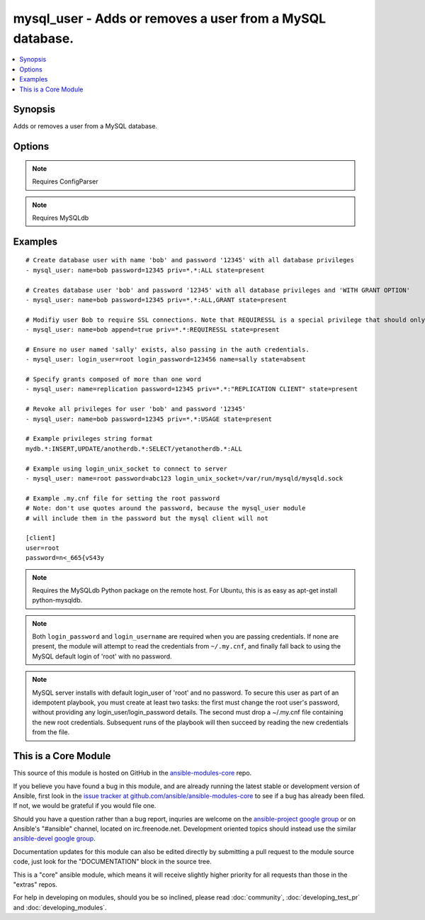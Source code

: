 .. _mysql_user:


mysql_user - Adds or removes a user from a MySQL database.
++++++++++++++++++++++++++++++++++++++++++++++++++++++++++

.. contents::
   :local:
   :depth: 1



Synopsis
--------


Adds or removes a user from a MySQL database.

Options
-------

.. raw:: html

    <table border=1 cellpadding=4>
    <tr>
    <th class="head">parameter</th>
    <th class="head">required</th>
    <th class="head">default</th>
    <th class="head">choices</th>
    <th class="head">comments</th>
    </tr>
            <tr>
    <td>append_privs</td>
    <td>no</td>
    <td>no</td>
        <td><ul><li>yes</li><li>no</li></ul></td>
        <td>Append the privileges defined by priv to the existing ones for this user instead of overwriting existing ones. (added in Ansible 1.4)</td>
    </tr>
            <tr>
    <td>check_implicit_admin</td>
    <td>no</td>
    <td></td>
        <td><ul></ul></td>
        <td>Check if mysql allows login as root/nopassword before trying supplied credentials. (added in Ansible 1.3)</td>
    </tr>
            <tr>
    <td>host</td>
    <td>no</td>
    <td>localhost</td>
        <td><ul></ul></td>
        <td>the 'host' part of the MySQL username</td>
    </tr>
            <tr>
    <td>login_host</td>
    <td>no</td>
    <td>localhost</td>
        <td><ul></ul></td>
        <td>Host running the database</td>
    </tr>
            <tr>
    <td>login_password</td>
    <td>no</td>
    <td></td>
        <td><ul></ul></td>
        <td>The password used to authenticate with</td>
    </tr>
            <tr>
    <td>login_port</td>
    <td>no</td>
    <td>3306</td>
        <td><ul></ul></td>
        <td>Port of the MySQL server (added in Ansible 1.4)</td>
    </tr>
            <tr>
    <td>login_unix_socket</td>
    <td>no</td>
    <td></td>
        <td><ul></ul></td>
        <td>The path to a Unix domain socket for local connections</td>
    </tr>
            <tr>
    <td>login_user</td>
    <td>no</td>
    <td></td>
        <td><ul></ul></td>
        <td>The username used to authenticate with</td>
    </tr>
            <tr>
    <td>name</td>
    <td>yes</td>
    <td></td>
        <td><ul></ul></td>
        <td>name of the user (role) to add or remove</td>
    </tr>
            <tr>
    <td>password</td>
    <td>no</td>
    <td></td>
        <td><ul></ul></td>
        <td>set the user's password</td>
    </tr>
            <tr>
    <td>priv</td>
    <td>no</td>
    <td></td>
        <td><ul></ul></td>
        <td>MySQL privileges string in the format: <code>db.table:priv1,priv2</code></td>
    </tr>
            <tr>
    <td>state</td>
    <td>no</td>
    <td>present</td>
        <td><ul><li>present</li><li>absent</li></ul></td>
        <td>Whether the user should exist.  When <code>absent</code>, removes the user.</td>
    </tr>
        </table>


.. note:: Requires ConfigParser


.. note:: Requires MySQLdb


Examples
--------

.. raw:: html

    <br/>


::

    # Create database user with name 'bob' and password '12345' with all database privileges
    - mysql_user: name=bob password=12345 priv=*.*:ALL state=present
    
    # Creates database user 'bob' and password '12345' with all database privileges and 'WITH GRANT OPTION'
    - mysql_user: name=bob password=12345 priv=*.*:ALL,GRANT state=present
    
    # Modifiy user Bob to require SSL connections. Note that REQUIRESSL is a special privilege that should only apply to *.* by itself.
    - mysql_user: name=bob append=true priv=*.*:REQUIRESSL state=present
    
    # Ensure no user named 'sally' exists, also passing in the auth credentials.
    - mysql_user: login_user=root login_password=123456 name=sally state=absent
    
    # Specify grants composed of more than one word
    - mysql_user: name=replication password=12345 priv=*.*:"REPLICATION CLIENT" state=present
    
    # Revoke all privileges for user 'bob' and password '12345' 
    - mysql_user: name=bob password=12345 priv=*.*:USAGE state=present
    
    # Example privileges string format
    mydb.*:INSERT,UPDATE/anotherdb.*:SELECT/yetanotherdb.*:ALL
    
    # Example using login_unix_socket to connect to server
    - mysql_user: name=root password=abc123 login_unix_socket=/var/run/mysqld/mysqld.sock
    
    # Example .my.cnf file for setting the root password
    # Note: don't use quotes around the password, because the mysql_user module
    # will include them in the password but the mysql client will not
    
    [client]
    user=root
    password=n<_665{vS43y

.. note:: Requires the MySQLdb Python package on the remote host. For Ubuntu, this is as easy as apt-get install python-mysqldb.
.. note:: Both ``login_password`` and ``login_username`` are required when you are passing credentials. If none are present, the module will attempt to read the credentials from ``~/.my.cnf``, and finally fall back to using the MySQL default login of 'root' with no password.
.. note:: MySQL server installs with default login_user of 'root' and no password. To secure this user as part of an idempotent playbook, you must create at least two tasks: the first must change the root user's password, without providing any login_user/login_password details. The second must drop a ~/.my.cnf file containing the new root credentials. Subsequent runs of the playbook will then succeed by reading the new credentials from the file.


    
This is a Core Module
---------------------

This source of this module is hosted on GitHub in the `ansible-modules-core <http://github.com/ansible/ansible-modules-core>`_ repo.
  
If you believe you have found a bug in this module, and are already running the latest stable or development version of Ansible, first look in the `issue tracker at github.com/ansible/ansible-modules-core <http://github.com/ansible/ansible-modules-core>`_ to see if a bug has already been filed.  If not, we would be grateful if you would file one.

Should you have a question rather than a bug report, inquries are welcome on the `ansible-project google group <https://groups.google.com/forum/#!forum/ansible-project>`_ or on Ansible's "#ansible" channel, located on irc.freenode.net.   Development oriented topics should instead use the similar `ansible-devel google group <https://groups.google.com/forum/#!forum/ansible-project>`_.

Documentation updates for this module can also be edited directly by submitting a pull request to the module source code, just look for the "DOCUMENTATION" block in the source tree.

This is a "core" ansible module, which means it will receive slightly higher priority for all requests than those in the "extras" repos.

    
For help in developing on modules, should you be so inclined, please read :doc:`community`, :doc:`developing_test_pr` and :doc:`developing_modules`.

